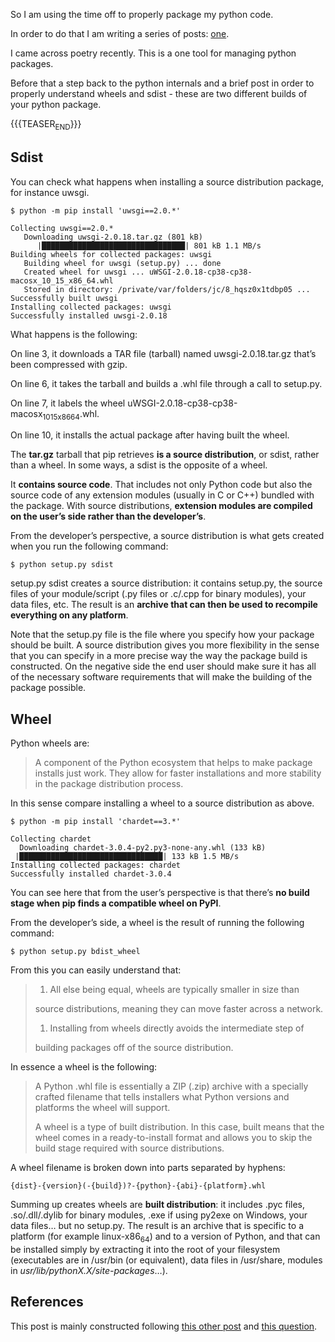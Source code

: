 #+BEGIN_COMMENT
.. title: On the difference between wheel and sdist
.. slug: on-the-difference-between-wheel-and-sdist
.. date: 2024-02-19 22:03:32 UTC+01:00
.. tags: Python
.. category: 
.. link: 
.. description: 
.. type: text

#+END_COMMENT


#+begin_export html
<style>

img {
display: block;
margin-top: 60px;
margin-bottom: 60px;
margin-left: auto;
margin-right: auto;
width: 70%;
height: 100%;
class: center;
}

.container {
position: relative;
left: 15%;
margin-top: 60px;
margin-bottom: 60px;
width: 70%;
overflow: hidden;
padding-top: 56.25%; /* 16:9 Aspect Ratio */
display:block;
overflow-y: hidden;
}

.responsive-iframe {
position: absolute;
top: 0;
left: 0;
bottom: 0;
right: 0;
width: 100%;
height: 100%;
border: none;
display:block;
overflow-y: hidden;
}
</style>
#+end_export


So I am using the time off to properly package my python code.

In order to do that I am writing a series of posts: [[https://emanuelehassan.github.io/bits-of-experience/posts/packaging-python-apps/][one]].

I came across poetry recently. This is a one tool for managing python
packages. 

Before that a step back to the python internals and a brief post in
order to properly understand wheels and sdist - these are two
different builds of your python package.

{{{TEASER_END}}}

** Sdist

   You can check what happens when installing a source distribution
   package, for instance uwsgi.

   #+BEGIN_SRC shell
   $ python -m pip install 'uwsgi==2.0.*'
   #+END_SRC

    #+begin_example
    Collecting uwsgi==2.0.*
       Downloading uwsgi-2.0.18.tar.gz (801 kB)
          |████████████████████████████████| 801 kB 1.1 MB/s
    Building wheels for collected packages: uwsgi
       Building wheel for uwsgi (setup.py) ... done
       Created wheel for uwsgi ... uWSGI-2.0.18-cp38-cp38-macosx_10_15_x86_64.whl
       Stored in directory: /private/var/folders/jc/8_hqsz0x1tdbp05 ...
    Successfully built uwsgi
    Installing collected packages: uwsgi
    Successfully installed uwsgi-2.0.18
    #+end_example

    What happens is the following:

    On line 3, it downloads a TAR file (tarball) named
    uwsgi-2.0.18.tar.gz that’s been compressed with gzip.  

    On line 6, it takes the tarball and builds a .whl file through a
    call to setup.py.  

    On line 7, it labels the wheel
    uWSGI-2.0.18-cp38-cp38-macosx_10_15_x86_64.whl.

    On line 10, it installs the actual package after having built the
    wheel.

    The *tar.gz* tarball that pip retrieves *is a source
    distribution*, or sdist, rather than a wheel. In some ways, a
    sdist is the opposite of a wheel. 

    It *contains source code*. That includes not only Python code but
    also the source code of any extension modules (usually in C or
    C++) bundled with the package. With source distributions,
    *extension modules are compiled on the user’s side rather than the
    developer’s*.

    From the developer’s perspective, a source distribution is what
    gets created when you run the following command:

    #+BEGIN_SRC shell
    $ python setup.py sdist
    #+END_SRC

    setup.py sdist creates a source distribution: it contains
    setup.py, the source files of your module/script (.py files or
    .c/.cpp for binary modules), your data files, etc. The result is
    an *archive that can then be used to recompile everything on any
    platform*.

    Note that the setup.py file is the file where you specify how your
    package should be built. A source distribution gives you more
    flexibility in the sense that you can specify in a more precise
    way the way the package build is constructed. On the negative side
    the end user should make sure it has all of the necessary software
    requirements that will make the building of the package possible.


** Wheel

   Python wheels are:

   #+begin_quote
   A component of the Python ecosystem that helps to make package
   installs just work. They allow for faster installations and more
   stability in the package distribution process.
   #+end_quote

   In this sense compare installing a wheel to a source distribution
   as above.

   #+begin_src shell
   $ python -m pip install 'chardet==3.*'
   #+end_src

   #+begin_example
   Collecting chardet
     Downloading chardet-3.0.4-py2.py3-none-any.whl (133 kB)
	|████████████████████████████████| 133 kB 1.5 MB/s
   Installing collected packages: chardet
   Successfully installed chardet-3.0.4
   #+end_example

   You can see here that from the user’s perspective is that there’s
   *no build stage when pip finds a compatible wheel on PyPI*.
   
   From the developer’s side, a wheel is the result of running the
   following command:

   #+begin_src shell
   $ python setup.py bdist_wheel
   #+end_src

   From this you can easily understand that:

   #+begin_quote
   1. All else being equal, wheels are typically smaller in size than
   source distributions, meaning they can move faster across a
   network.

   2. Installing from wheels directly avoids the intermediate step of
   building packages off of the source distribution.
   #+end_quote

   In essence a wheel is the following:

   #+begin_quote
   A Python .whl file is essentially a ZIP (.zip) archive with a
   specially crafted filename that tells installers what Python
   versions and platforms the wheel will support.

   A wheel is a type of built distribution. In this case, built means
   that the wheel comes in a ready-to-install format and allows you to
   skip the build stage required with source distributions.
   #+end_quote

   A wheel filename is broken down into parts separated by hyphens:

   #+begin_example
   {dist}-{version}(-{build})?-{python}-{abi}-{platform}.whl
   #+end_example

   Summing up creates wheels are *built distribution*: it includes
   .pyc files, .so/.dll/.dylib for binary modules, .exe if using
   py2exe on Windows, your data files... but no setup.py. The result
   is an archive that is specific to a platform (for example
   linux-x86_64) and to a version of Python, and that can be installed
   simply by extracting it into the root of your filesystem
   (executables are in /usr/bin (or equivalent), data files in
   /usr/share, modules in /usr/lib/pythonX.X/site-packages/...).


** References

   This post is mainly constructed following [[https://realpython.com/python-wheels/][this other post]] and [[https://stackoverflow.com/questions/6292652/what-is-the-difference-between-an-sdist-tar-gz-distribution-and-an-python-egg][this question]].


   
